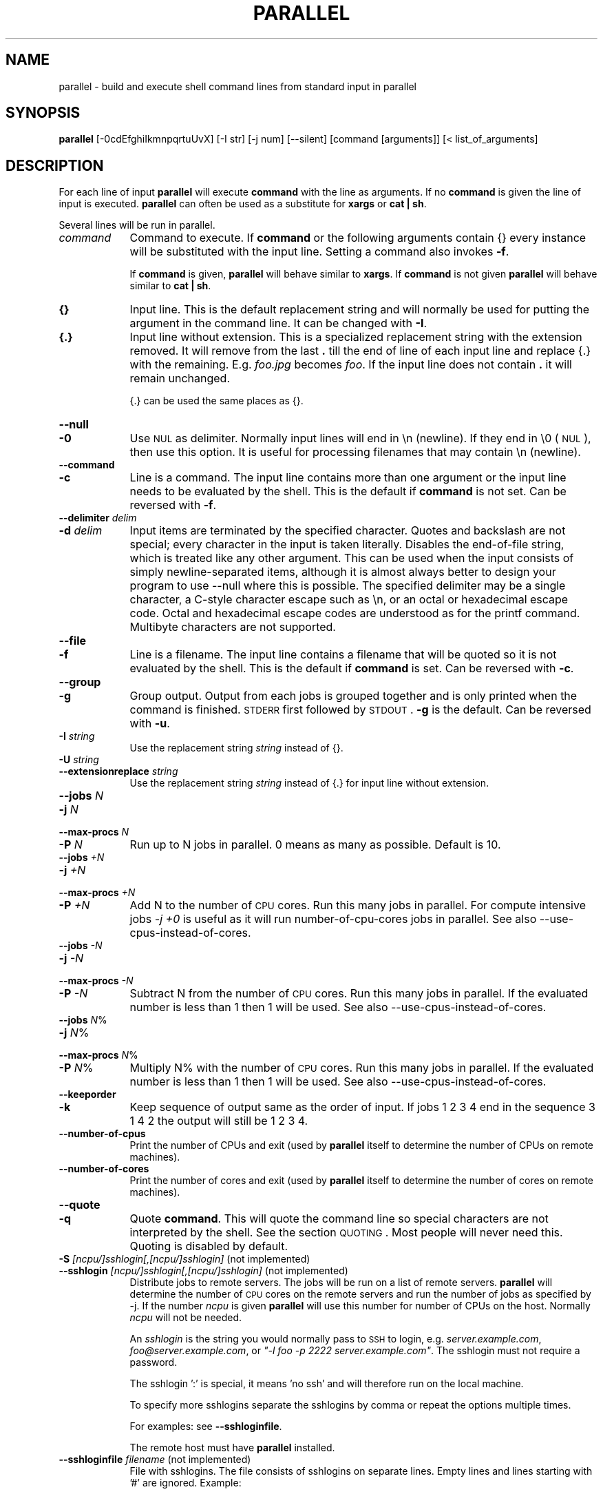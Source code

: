 .\" Automatically generated by Pod::Man 2.22 (Pod::Simple 3.07)
.\"
.\" Standard preamble:
.\" ========================================================================
.de Sp \" Vertical space (when we can't use .PP)
.if t .sp .5v
.if n .sp
..
.de Vb \" Begin verbatim text
.ft CW
.nf
.ne \\$1
..
.de Ve \" End verbatim text
.ft R
.fi
..
.\" Set up some character translations and predefined strings.  \*(-- will
.\" give an unbreakable dash, \*(PI will give pi, \*(L" will give a left
.\" double quote, and \*(R" will give a right double quote.  \*(C+ will
.\" give a nicer C++.  Capital omega is used to do unbreakable dashes and
.\" therefore won't be available.  \*(C` and \*(C' expand to `' in nroff,
.\" nothing in troff, for use with C<>.
.tr \(*W-
.ds C+ C\v'-.1v'\h'-1p'\s-2+\h'-1p'+\s0\v'.1v'\h'-1p'
.ie n \{\
.    ds -- \(*W-
.    ds PI pi
.    if (\n(.H=4u)&(1m=24u) .ds -- \(*W\h'-12u'\(*W\h'-12u'-\" diablo 10 pitch
.    if (\n(.H=4u)&(1m=20u) .ds -- \(*W\h'-12u'\(*W\h'-8u'-\"  diablo 12 pitch
.    ds L" ""
.    ds R" ""
.    ds C` ""
.    ds C' ""
'br\}
.el\{\
.    ds -- \|\(em\|
.    ds PI \(*p
.    ds L" ``
.    ds R" ''
'br\}
.\"
.\" Escape single quotes in literal strings from groff's Unicode transform.
.ie \n(.g .ds Aq \(aq
.el       .ds Aq '
.\"
.\" If the F register is turned on, we'll generate index entries on stderr for
.\" titles (.TH), headers (.SH), subsections (.SS), items (.Ip), and index
.\" entries marked with X<> in POD.  Of course, you'll have to process the
.\" output yourself in some meaningful fashion.
.ie \nF \{\
.    de IX
.    tm Index:\\$1\t\\n%\t"\\$2"
..
.    nr % 0
.    rr F
.\}
.el \{\
.    de IX
..
.\}
.\"
.\" Accent mark definitions (@(#)ms.acc 1.5 88/02/08 SMI; from UCB 4.2).
.\" Fear.  Run.  Save yourself.  No user-serviceable parts.
.    \" fudge factors for nroff and troff
.if n \{\
.    ds #H 0
.    ds #V .8m
.    ds #F .3m
.    ds #[ \f1
.    ds #] \fP
.\}
.if t \{\
.    ds #H ((1u-(\\\\n(.fu%2u))*.13m)
.    ds #V .6m
.    ds #F 0
.    ds #[ \&
.    ds #] \&
.\}
.    \" simple accents for nroff and troff
.if n \{\
.    ds ' \&
.    ds ` \&
.    ds ^ \&
.    ds , \&
.    ds ~ ~
.    ds /
.\}
.if t \{\
.    ds ' \\k:\h'-(\\n(.wu*8/10-\*(#H)'\'\h"|\\n:u"
.    ds ` \\k:\h'-(\\n(.wu*8/10-\*(#H)'\`\h'|\\n:u'
.    ds ^ \\k:\h'-(\\n(.wu*10/11-\*(#H)'^\h'|\\n:u'
.    ds , \\k:\h'-(\\n(.wu*8/10)',\h'|\\n:u'
.    ds ~ \\k:\h'-(\\n(.wu-\*(#H-.1m)'~\h'|\\n:u'
.    ds / \\k:\h'-(\\n(.wu*8/10-\*(#H)'\z\(sl\h'|\\n:u'
.\}
.    \" troff and (daisy-wheel) nroff accents
.ds : \\k:\h'-(\\n(.wu*8/10-\*(#H+.1m+\*(#F)'\v'-\*(#V'\z.\h'.2m+\*(#F'.\h'|\\n:u'\v'\*(#V'
.ds 8 \h'\*(#H'\(*b\h'-\*(#H'
.ds o \\k:\h'-(\\n(.wu+\w'\(de'u-\*(#H)/2u'\v'-.3n'\*(#[\z\(de\v'.3n'\h'|\\n:u'\*(#]
.ds d- \h'\*(#H'\(pd\h'-\w'~'u'\v'-.25m'\f2\(hy\fP\v'.25m'\h'-\*(#H'
.ds D- D\\k:\h'-\w'D'u'\v'-.11m'\z\(hy\v'.11m'\h'|\\n:u'
.ds th \*(#[\v'.3m'\s+1I\s-1\v'-.3m'\h'-(\w'I'u*2/3)'\s-1o\s+1\*(#]
.ds Th \*(#[\s+2I\s-2\h'-\w'I'u*3/5'\v'-.3m'o\v'.3m'\*(#]
.ds ae a\h'-(\w'a'u*4/10)'e
.ds Ae A\h'-(\w'A'u*4/10)'E
.    \" corrections for vroff
.if v .ds ~ \\k:\h'-(\\n(.wu*9/10-\*(#H)'\s-2\u~\d\s+2\h'|\\n:u'
.if v .ds ^ \\k:\h'-(\\n(.wu*10/11-\*(#H)'\v'-.4m'^\v'.4m'\h'|\\n:u'
.    \" for low resolution devices (crt and lpr)
.if \n(.H>23 .if \n(.V>19 \
\{\
.    ds : e
.    ds 8 ss
.    ds o a
.    ds d- d\h'-1'\(ga
.    ds D- D\h'-1'\(hy
.    ds th \o'bp'
.    ds Th \o'LP'
.    ds ae ae
.    ds Ae AE
.\}
.rm #[ #] #H #V #F C
.\" ========================================================================
.\"
.IX Title "PARALLEL 1"
.TH PARALLEL 1 "2010-04-16" "20100419" "parallel"
.\" For nroff, turn off justification.  Always turn off hyphenation; it makes
.\" way too many mistakes in technical documents.
.if n .ad l
.nh
.SH "NAME"
parallel \- build and execute shell command lines from standard input in parallel
.SH "SYNOPSIS"
.IX Header "SYNOPSIS"
\&\fBparallel\fR [\-0cdEfghiIkmnpqrtuUvX] [\-I str] [\-j num] [\-\-silent] [command [arguments]] [< list_of_arguments]
.SH "DESCRIPTION"
.IX Header "DESCRIPTION"
For each line of input \fBparallel\fR will execute \fBcommand\fR with the
line as arguments. If no \fBcommand\fR is given the line of input is
executed.  \fBparallel\fR can often be used as a substitute for \fBxargs\fR
or \fBcat | sh\fR.
.PP
Several lines will be run in parallel.
.IP "\fIcommand\fR" 9
.IX Item "command"
Command to execute.  If \fBcommand\fR or the following arguments contain
{} every instance will be substituted with the input line. Setting a
command also invokes \fB\-f\fR.
.Sp
If \fBcommand\fR is given, \fBparallel\fR will behave similar to \fBxargs\fR. If
\&\fBcommand\fR is not given \fBparallel\fR will behave similar to \fBcat | sh\fR.
.IP "\fB{}\fR" 9
.IX Item "{}"
Input line. This is the default replacement string and will normally
be used for putting the argument in the command line. It can be
changed with \fB\-I\fR.
.IP "\fB{.}\fR" 9
.IX Item "{.}"
Input line without extension. This is a specialized replacement string
with the extension removed. It will remove from the last \fB.\fR till the
end of line of each input line and replace {.} with the
remaining. E.g. \fIfoo.jpg\fR becomes \fIfoo\fR. If the input line does
not contain \fB.\fR it will remain unchanged.
.Sp
{.} can be used the same places as {}.
.IP "\fB\-\-null\fR" 9
.IX Item "--null"
.PD 0
.IP "\fB\-0\fR" 9
.IX Item "-0"
.PD
Use \s-1NUL\s0 as delimiter.  Normally input lines will end in \en
(newline). If they end in \e0 (\s-1NUL\s0), then use this option. It is useful
for processing filenames that may contain \en (newline).
.IP "\fB\-\-command\fR" 9
.IX Item "--command"
.PD 0
.IP "\fB\-c\fR" 9
.IX Item "-c"
.PD
Line is a command.  The input line contains more than one argument or
the input line needs to be evaluated by the shell. This is the default
if \fBcommand\fR is not set. Can be reversed with \fB\-f\fR.
.IP "\fB\-\-delimiter\fR \fIdelim\fR" 9
.IX Item "--delimiter delim"
.PD 0
.IP "\fB\-d\fR \fIdelim\fR" 9
.IX Item "-d delim"
.PD
Input items are terminated by the specified character.  Quotes and
backslash are not special; every character in the input is taken
literally.  Disables the end-of-file string, which is treated like any
other argument.  This can be used when the input consists of simply
newline-separated items, although it is almost always better to design
your program to use \-\-null where this is possible.  The specified
delimiter may be a single character, a C\-style character escape such
as \en, or an octal or hexadecimal escape code.  Octal and
hexadecimal escape codes are understood as for the printf command.
Multibyte characters are not supported.
.IP "\fB\-\-file\fR" 9
.IX Item "--file"
.PD 0
.IP "\fB\-f\fR" 9
.IX Item "-f"
.PD
Line is a filename.  The input line contains a filename that will be
quoted so it is not evaluated by the shell. This is the default if
\&\fBcommand\fR is set. Can be reversed with \fB\-c\fR.
.IP "\fB\-\-group\fR" 9
.IX Item "--group"
.PD 0
.IP "\fB\-g\fR" 9
.IX Item "-g"
.PD
Group output.  Output from each jobs is grouped together and is only
printed when the command is finished. \s-1STDERR\s0 first followed by \s-1STDOUT\s0.
\&\fB\-g\fR is the default. Can be reversed with \fB\-u\fR.
.IP "\fB\-I\fR \fIstring\fR" 9
.IX Item "-I string"
Use the replacement string \fIstring\fR instead of {}.
.IP "\fB\-U\fR \fIstring\fR" 9
.IX Item "-U string"
.PD 0
.IP "\fB\-\-extensionreplace\fR \fIstring\fR" 9
.IX Item "--extensionreplace string"
.PD
Use the replacement string \fIstring\fR instead of {.} for input line without extension.
.IP "\fB\-\-jobs\fR \fIN\fR" 9
.IX Item "--jobs N"
.PD 0
.IP "\fB\-j\fR \fIN\fR" 9
.IX Item "-j N"
.IP "\fB\-\-max\-procs\fR \fIN\fR" 9
.IX Item "--max-procs N"
.IP "\fB\-P\fR \fIN\fR" 9
.IX Item "-P N"
.PD
Run up to N jobs in parallel.  0 means as many as possible. Default is 10.
.IP "\fB\-\-jobs\fR \fI+N\fR" 9
.IX Item "--jobs +N"
.PD 0
.IP "\fB\-j\fR \fI+N\fR" 9
.IX Item "-j +N"
.IP "\fB\-\-max\-procs\fR \fI+N\fR" 9
.IX Item "--max-procs +N"
.IP "\fB\-P\fR \fI+N\fR" 9
.IX Item "-P +N"
.PD
Add N to the number of \s-1CPU\s0 cores.  Run this many jobs in parallel. For
compute intensive jobs \fI\-j +0\fR is useful as it will run
number-of-cpu-cores jobs in parallel. See also
\&\-\-use\-cpus\-instead\-of\-cores.
.IP "\fB\-\-jobs\fR \fI\-N\fR" 9
.IX Item "--jobs -N"
.PD 0
.IP "\fB\-j\fR \fI\-N\fR" 9
.IX Item "-j -N"
.IP "\fB\-\-max\-procs\fR \fI\-N\fR" 9
.IX Item "--max-procs -N"
.IP "\fB\-P\fR \fI\-N\fR" 9
.IX Item "-P -N"
.PD
Subtract N from the number of \s-1CPU\s0 cores.  Run this many jobs in parallel.
If the evaluated number is less than 1 then 1 will be used.  See also
\&\-\-use\-cpus\-instead\-of\-cores.
.IP "\fB\-\-jobs\fR \fIN\fR%" 9
.IX Item "--jobs N%"
.PD 0
.IP "\fB\-j\fR \fIN\fR%" 9
.IX Item "-j N%"
.IP "\fB\-\-max\-procs\fR \fIN\fR%" 9
.IX Item "--max-procs N%"
.IP "\fB\-P\fR \fIN\fR%" 9
.IX Item "-P N%"
.PD
Multiply N% with the number of \s-1CPU\s0 cores.  Run this many jobs in parallel.
If the evaluated number is less than 1 then 1 will be used.  See also
\&\-\-use\-cpus\-instead\-of\-cores.
.IP "\fB\-\-keeporder\fR" 9
.IX Item "--keeporder"
.PD 0
.IP "\fB\-k\fR" 9
.IX Item "-k"
.PD
Keep sequence of output same as the order of input. If jobs 1 2 3 4
end in the sequence 3 1 4 2 the output will still be 1 2 3 4.
.IP "\fB\-\-number\-of\-cpus\fR" 9
.IX Item "--number-of-cpus"
Print the number of CPUs and exit (used by \fBparallel\fR itself to
determine the number of CPUs on remote machines).
.IP "\fB\-\-number\-of\-cores\fR" 9
.IX Item "--number-of-cores"
Print the number of cores and exit (used by \fBparallel\fR itself to determine the
number of cores on remote machines).
.IP "\fB\-\-quote\fR" 9
.IX Item "--quote"
.PD 0
.IP "\fB\-q\fR" 9
.IX Item "-q"
.PD
Quote \fBcommand\fR.  This will quote the command line so special
characters are not interpreted by the shell. See the section
\&\s-1QUOTING\s0. Most people will never need this.  Quoting is disabled by
default.
.IP "\fB\-S\fR \fI[ncpu/]sshlogin[,[ncpu/]sshlogin]\fR (not implemented)" 9
.IX Item "-S [ncpu/]sshlogin[,[ncpu/]sshlogin] (not implemented)"
.PD 0
.IP "\fB\-\-sshlogin\fR \fI[ncpu/]sshlogin[,[ncpu/]sshlogin]\fR (not implemented)" 9
.IX Item "--sshlogin [ncpu/]sshlogin[,[ncpu/]sshlogin] (not implemented)"
.PD
Distribute jobs to remote servers. The jobs will be run on a list of
remote servers.  \fBparallel\fR will determine the number of \s-1CPU\s0 cores on
the remote servers and run the number of jobs as specified by \-j.  If
the number \fIncpu\fR is given \fBparallel\fR will use this number for
number of CPUs on the host. Normally \fIncpu\fR will not be needed.
.Sp
An \fIsshlogin\fR is the string you would normally pass to \s-1SSH\s0 to login,
e.g. \fIserver.example.com\fR, \fIfoo@server.example.com\fR, or \fI\*(L"\-l foo \-p
2222 server.example.com\*(R"\fR. The sshlogin must not require a password.
.Sp
The sshlogin ':' is special, it means 'no ssh' and will therefore run
on the local machine.
.Sp
To specify more sshlogins separate the sshlogins by comma or repeat
the options multiple times.
.Sp
For examples: see \fB\-\-sshloginfile\fR.
.Sp
The remote host must have \fBparallel\fR installed.
.IP "\fB\-\-sshloginfile\fR \fIfilename\fR (not implemented)" 9
.IX Item "--sshloginfile filename (not implemented)"
File with sshlogins. The file consists of sshlogins on separate
lines. Empty lines and lines starting with '#' are ignored. Example:
.Sp
.Vb 9
\&  server.example.com
\&  username@server2.example.com
\&  8/my\-8\-core\-server.example.com
\&  2/myusername@my\-dualcore.example.net
\&  # This server has SSH running on port 2222
\&  \-p 2222 server.example.net
\&  4/\-p 2222 quadserver.example.net
\&  # Assume 16 cores on the local machine
\&  16/:
.Ve
.IP "\fB\-\-silent\fR" 9
.IX Item "--silent"
Silent.  The job to be run will not be printed. This is the default.
Can be reversed with \fB\-v\fR.
.IP "\fB\-\-transfer\fR (not implemented)" 9
.IX Item "--transfer (not implemented)"
Transfer files to remote servers. \fB\-\-transfer\fR is used with
\&\fB\-\-sshlogin\fR when the arguments are files and should be transfered to
the remote servers. The files will be transfered using \fBrsync\fR and
will be put relative to the default login dir. E.g.
.Sp
.Vb 2
\&  echo foo/bar.txt | parallel \e
\&    \-\-sshlogin server.example.com \-\-transfer wc
.Ve
.Sp
This will transfer the file \fIfoo/bar.txt\fR to the server
\&\fIserver.example.com\fR to the file \f(CW$HOME\fR/foo/bar.txt before running
\&\fBwc foo/bar.txt\fR on \fIserver.example.com\fR.
.Sp
.Vb 2
\&  echo /tmp/foo/bar.txt | parallel \e
\&    \-\-sshlogin server.example.com \-\-transfer wc
.Ve
.Sp
This will transfer the file \fIfoo/bar.txt\fR to the server
\&\fIserver.example.com\fR to the file /tmp/foo/bar.txt before running
\&\fBwc /tmp/foo/bar.txt\fR on \fIserver.example.com\fR.
.Sp
\&\fB\-\-transfer\fR is often used with \fB\-\-return\fR and \fB\-\-cleanup\fR.
.Sp
\&\fB\-\-transfer\fR is ignored when used with \fB\-\-sshlogin :\fR or when not used with \fB\-\-sshlogin\fR.
.IP "\fB\-\-trc\fR \fIfilename\fR (not implemented)" 9
.IX Item "--trc filename (not implemented)"
Transfer, Return, Cleanup. Short hand for:
.Sp
.Vb 1
\&  \-\-transfer \-\-return I<filename> \-\-cleanup
.Ve
.IP "\fB\-\-return\fR \fIfilename\fR (not implemented)" 9
.IX Item "--return filename (not implemented)"
Transfer files from remote servers. \fB\-\-return\fR is used with
\&\fB\-\-sshlogin\fR when the arguments are files on the remote servers. When
processing is done the file \fIfilename\fR will be transfered
from the remote server using \fBrsync\fR and will be put relative to
the default login dir. E.g.
.Sp
.Vb 2
\&  echo foo/bar.txt | parallel \e
\&    \-\-sshlogin server.example.com \-\-return {}.out touch {}.out
.Ve
.Sp
This will transfer the file \fI\f(CI$HOME\fI/foo/bar.txt.out\fR from the server
\&\fIserver.example.com\fR to the file \fIfoo/bar.txt.out\fR after running
\&\fBtouch foo/bar.txt.out\fR on \fIserver.example.com\fR.
.Sp
.Vb 2
\&  echo /tmp/foo/bar.txt | parallel \e
\&    \-\-sshlogin server.example.com \-\-return {}.out touch {}.out
.Ve
.Sp
This will transfer the file \fI/tmp/foo/bar.txt.out\fR from the server
\&\fIserver.example.com\fR to the file \fI/tmp/foo/bar.txt.out\fR after running
\&\fBtouch /tmp/foo/bar.txt.out\fR on \fIserver.example.com\fR.
.Sp
Multiple files can be transfered by repeating the options multiple
times:
.Sp
.Vb 3
\&  echo /tmp/foo/bar.txt | \e
\&    parallel \-\-sshlogin server.example.com \e
\&    \-\-return {}.out \-\-return {}.out2 touch {}.out {}.out2
.Ve
.Sp
\&\fB\-\-return\fR is often used with \fB\-\-transfer\fR and \fB\-\-cleanup\fR.
.Sp
\&\fB\-\-return\fR is ignored when used with \fB\-\-sshlogin :\fR or when not used with \fB\-\-sshlogin\fR.
.IP "\fB\-\-cleanup\fR (not implemented)" 9
.IX Item "--cleanup (not implemented)"
Remove transfered files. \fB\-\-cleanup\fR will remove the transfered files
on the remote server after processing is done.
.Sp
.Vb 3
\&  find log \-name \*(Aq*gz\*(Aq | parallel \e
\&    \-\-sshlogin server.example.com \-\-transfer \-\-return {.}.bz2 \e
\&    \-\-cleanup "zcat {} | bzip \-9 >{.}.bz2"
.Ve
.Sp
With \fB\-\-transfer\fR the file transfered to the remote server will be
removed on the remote server.  Directories created will not be removed
\&\- even if they are empty.
.Sp
With \fB\-\-return\fR the file transfered from the remote server will be
removed on the remote server.  Directories created will not be removed
\&\- even if they are empty.
.Sp
\&\fB\-\-cleanup\fR is ignored when not used with \fB\-\-transfer\fR or \fB\-\-return\fR.
.IP "\fB\-\-ungroup\fR" 9
.IX Item "--ungroup"
.PD 0
.IP "\fB\-u\fR" 9
.IX Item "-u"
.PD
Ungroup output.  Output is printed as soon as possible. This may cause
output from different commands to be mixed. Can be reversed with \fB\-g\fR.
.IP "\fB\-\-use\-cpus\-instead\-of\-cores\fR (not implemented)" 9
.IX Item "--use-cpus-instead-of-cores (not implemented)"
Count the number of CPUs instead of cores. When computing how many
jobs to run in parallel relative to the number of cores you can ask
parallel to instead look at the number of CPUs. This will make sense
for computers that have hyperthreading as two jobs running on one \s-1CPU\s0
with hyperthreading will run slower than two jobs running on two CPUs.
Normal users will not need this option.
.IP "\fB\-v\fR" 9
.IX Item "-v"
Verbose.  Print the job to be run on \s-1STDOUT\s0. Can be reversed with
\&\fB\-\-silent\fR.
.IP "\fB\-\-xargs\fR" 9
.IX Item "--xargs"
.PD 0
.IP "\fB\-m\fR" 9
.IX Item "-m"
.PD
Multiple. Insert as many arguments as the command line length permits. If
{} is not used the arguments will be appended to the line.  If {} is
used multiple times each {} will be replaced with all the arguments.
.IP "\fB\-X\fR" 9
.IX Item "-X"
xargs with context replace. This works like \fB\-m\fR except if {} is part
of a word (like \fIpic{}.jpg\fR) then the whole word will be repeated.
.SH "EXAMPLE 1: Working as cat | sh. Ressource inexpensive jobs and evaluation"
.IX Header "EXAMPLE 1: Working as cat | sh. Ressource inexpensive jobs and evaluation"
\&\fBparallel\fR can work similar to \fBcat | sh\fR.
.PP
A ressource inexpensive job is a job that takes very little \s-1CPU\s0, disk
I/O and network I/O. Ping is an example of a ressource inexpensive
job. wget is too \- if the webpages are small.
.PP
The content of the file jobs_to_run:
.PP
.Vb 7
\&  ping \-c 1 10.0.0.1
\&  wget http://status\-server/status.cgi?ip=10.0.0.1
\&  ping \-c 1 10.0.0.2
\&  wget http://status\-server/status.cgi?ip=10.0.0.2
\&  ...
\&  ping \-c 1 10.0.0.255
\&  wget http://status\-server/status.cgi?ip=10.0.0.255
.Ve
.PP
To run 100 processes simultaneously do:
.PP
\&\fBparallel \-j 100 < jobs_to_run\fR
.PP
As there is not a \fBcommand\fR the option \fB\-c\fR is default because the
jobs needs to be evaluated by the shell.
.SH "EXAMPLE 2: Working as xargs \-n1. Argument appending"
.IX Header "EXAMPLE 2: Working as xargs -n1. Argument appending"
\&\fBparallel\fR can work similar to \fBxargs \-n1\fR.
.PP
To output all html files run:
.PP
\&\fBfind . \-name '*.html' | parallel cat\fR
.PP
As there is a \fBcommand\fR the option \fB\-f\fR is default because the
filenames needs to be protected from the shell in case a filename
contains special characters.
.SH "EXAMPLE 3: Compute intensive jobs and substitution"
.IX Header "EXAMPLE 3: Compute intensive jobs and substitution"
If ImageMagick is installed this will generate a thumbnail of a jpg
file:
.PP
\&\fBconvert \-geometry 120 foo.jpg thumb_foo.jpg\fR
.PP
If the system has more than 1 \s-1CPU\s0 core it can be run with
number-of-cpu-cores jobs in parallel (\-j +0). This will do that for
all jpg files in a directory:
.PP
\&\fBls *.jpg | parallel \-j +0 convert \-geometry 120 {} thumb_{}\fR
.PP
To do it recursively use \fBfind\fR:
.PP
\&\fBfind . \-name '*.jpg' | parallel \-j +0 convert \-geometry 120 {} {}_thumb.jpg\fR
.PP
Notice how the argument has to start with {} as {} will include path
(e.g. running \fBconvert \-geometry 120 ./foo/bar.jpg
thumb_./foo/bar.jpg\fR would clearly be wrong). It will result in files
like ./foo/bar.jpg_thumb.jpg. If that is not wanted this can fix it:
.PP
.Vb 3
\&  find . \-name \*(Aq*.jpg\*(Aq | \e
\&  perl \-pe \*(Aqchomp; $a=$_; s:/([^/]+)$:/thumb_$1:; $_="convert \-geometry 120 $a $_\en"\*(Aq | \e
\&  parallel \-c \-j +0
.Ve
.PP
Unfortunately this will not work if the filenames contain special
characters (such as space or quotes). If you have \fBren\fR installed this
is a better solution:
.PP
.Vb 2
\&  find . \-name \*(Aq*.jpg\*(Aq | parallel \-j +0 convert \-geometry 120 {} {}_thumb.jpg
\&  find . \-name \*(Aq*_thumb.jpg\*(Aq | ren \*(Aqs:/([^/]+)_thumb.jpg$:/thumb_$1:\*(Aq
.Ve
.PP
This will make files like ./foo/bar_thumb.jpg:
.PP
\&\fBfind . \-name '*.jpg' | parallel \-j +0 convert \-geometry 120 {} {.}_thumb.jpg\fR
.SH "EXAMPLE 4: Substitution and redirection"
.IX Header "EXAMPLE 4: Substitution and redirection"
This will compare all files in the dir to the file foo and save the
diffs in corresponding .diff files:
.PP
\&\fBls | parallel diff {} foo "\fR>\fB"{}.diff\fR
.PP
Quoting of > is necessary to postpone the redirection. Another
solution is to quote the whole command:
.PP
\&\fBls | parallel "diff {} foo \fR>\fB{}.diff"\fR
.SH "EXAMPLE 5: Composed commands"
.IX Header "EXAMPLE 5: Composed commands"
A job can consist of several commands. This will print the number of
files in each directory:
.PP
\&\fBls | parallel 'echo \-n {}\*(L" \*(R"; ls {}|wc \-l'\fR
.PP
To put the output in a file called <name>.dir:
.PP
\&\fBls | parallel '(echo \-n {}\*(L" \*(R"; ls {}|wc \-l) \fR> \fB{}.dir'\fR
.SH "EXAMPLE 6: Context replace"
.IX Header "EXAMPLE 6: Context replace"
To remove the files \fIpict0000.jpg\fR .. \fIpict9999.jpg\fR you could do:
.PP
\&\fBseq \-f \f(CB%04g\fB 0 9999 | parallel rm pict{}.jpg\fR
.PP
You could also do:
.PP
\&\fBseq \-f \f(CB%04g\fB 0 9999 | perl \-pe 's/(.*)/pict$1.jpg/' | parallel \-m rm\fR
.PP
The first will run \fBrm\fR 10000 times, while the last will only run
\&\fBrm\fR as many times needed to keep the command line length short
enough (typically 1\-2 times).
.PP
You could also run:
.PP
\&\fBseq \-f \f(CB%04g\fB 0 9999 | parallel \-X rm pict{}.jpg\fR
.PP
This will also only run \fBrm\fR as many times needed to keep the command
line length short enough.
.SH "EXAMPLE 7: Group output lines"
.IX Header "EXAMPLE 7: Group output lines"
When runnning jobs that output data, you often do not want the output
of multiple jobs to run together. \fBparallel\fR defaults to grouping the
output of each job, so the output is printed when the job finishes. If
you want the output to be printed while the job is running you can use
\&\fB\-u\fR.
.PP
Compare the output of:
.PP
\&\fB(echo foss.org.my; echo debian.org; echo freenetproject.org) | parallel traceroute\fR
.PP
to the output of:
.PP
\&\fB(echo foss.org.my; echo debian.org; echo freenetproject.org) | parallel \-u traceroute\fR
.SH "EXAMPLE 8: Keep order of output same as order of input"
.IX Header "EXAMPLE 8: Keep order of output same as order of input"
Normally the output of a job will be printed as soon as it
completes. Sometimes you want the order of the output to remain the
same as the order of the input. \fB\-k\fR will make sure the order of
output will be in the same order as input even if later jobs end
before earlier jobs.
.PP
\&\fB(echo foss.org.my; echo debian.org; echo freenetproject.org) | parallel traceroute\fR
.PP
will give traceroute of foss.org.my, debian.org and
freenetproject.org, but it will be sorted according to which job
completed first.
.PP
To keep the order the same as input run:
.PP
\&\fB(echo foss.org.my; echo debian.org; echo freenetproject.org) | parallel \-k traceroute\fR
.PP
This will make sure the traceroute to foss.org.my will be printed
first.
.SH "EXAMPLE 9: Using remote computers (not implemented)"
.IX Header "EXAMPLE 9: Using remote computers (not implemented)"
To run commands on a remote computer \s-1SSH\s0 needs to be set up and you
must be able to login without entering a password (\fBssh-agent\fR may be
handy).
.PP
To run \fBecho\fR on \fBserver.example.com\fR:
.PP
.Vb 1
\&  seq 1 10 | parallel \-\-sshlogin server.example.com echo
.Ve
.PP
To run commands on more than one remote computer run:
.PP
.Vb 1
\&  seq 1 10 | parallel \-\-sshlogin server.example.com,server2.example.net echo
.Ve
.PP
Or:
.PP
.Vb 2
\&  seq 1 10 | parallel \-\-sshlogin server.example.com \e
\&    \-\-sshlogin server2.example.net echo
.Ve
.PP
If the login username is \fIfoo\fR on \fIserver2.example.net\fR use:
.PP
.Vb 2
\&  seq 1 10 | parallel \-\-sshlogin server.example.com \e
\&    \-\-sshlogin foo@server2.example.net echo
.Ve
.PP
To distribute the commands to a list of machines, make a file
\&\fImymachines\fR with all the machines:
.PP
.Vb 3
\&  server.example.com
\&  foo@server2.example.com
\&  server3.example.com
.Ve
.PP
Then run:
.PP
.Vb 1
\&  seq 1 10 | parallel \-\-sshloginfile mymachines echo
.Ve
.PP
To include the local machine add the special sshlogin ':' to the list:
.PP
.Vb 4
\&  server.example.com
\&  foo@server2.example.com
\&  server3.example.com
\&  :
.Ve
.PP
If the number of \s-1CPU\s0 cores on the remote servers is not identified
correctly the number of \s-1CPU\s0 cores can be added in front. Here the
server has 8 \s-1CPU\s0 cores.
.PP
.Vb 1
\&  seq 1 10 | parallel \-\-sshlogin 8/server.example.com echo
.Ve
.SH "EXAMPLE 10: Transferring of files (not implemented)"
.IX Header "EXAMPLE 10: Transferring of files (not implemented)"
To recompress gzipped files with bzip2 using a remote server run:
.PP
.Vb 3
\&  find logs/ \-name \*(Aq*.gz\*(Aq | \e
\&    parallel \-\-sshlogin server.example.com \e
\&    \-\-transfer "zcat {} | bzip2 \-9 >{.}.bz2"
.Ve
.PP
This will list the .gz\-files in the \fIlogs\fR directory and all
directories below. Then it will transfer the files to
\&\fIserver.example.com\fR to the corresponding directory in
\&\fI\f(CI$HOME\fI/logs\fR. On \fIserver.example.com\fR the file will be recompressed
using \fBzcat\fR and \fBbzip2\fR resulting in the corresponding file with
\&\fI.gz\fR replaced with \fI.bz2\fR.
.PP
If you want the file to be transfered back to the local machine add
\&\fI\-\-return {.}.bz2\fR:
.PP
.Vb 3
\&  find logs/ \-name \*(Aq*.gz\*(Aq | \e
\&    parallel \-\-sshlogin server.example.com \e
\&    \-\-transfer \-\-return {.}.bz2 "zcat {} | bzip2 \-9 >{.}.bz2"
.Ve
.PP
After the recompressing is done the \fI.bz2\fR\-file is transfered back to
the local machine and put next to the original \fI.gz\fR\-file.
.PP
If you want to delete the transfered files on the remote machine add
\&\fI\-\-cleanup\fR. This will remove both the file transfered to the remote
machine and the files transfered from the remote machine:
.PP
.Vb 3
\&  find logs/ \-name \*(Aq*.gz\*(Aq | \e
\&    parallel \-\-sshlogin server.example.com \e
\&    \-\-transfer \-\-return {.}.bz2 \-\-cleanup "zcat {} | bzip2 \-9 >{.}.bz2"
.Ve
.PP
If you want run one several servers add the servers to \fI\-\-sshlogin\fR
either using ',' or separate \fI\-\-sshlogin\fR:
.PP
.Vb 4
\&  find logs/ \-name \*(Aq*.gz\*(Aq | \e
\&    parallel \-\-sshlogin server.example.com,server2.example.com \e
\&    \-\-sshlogin server3.example.com \e
\&    \-\-transfer \-\-return {.}.bz2 \-\-cleanup "zcat {} | bzip2 \-9 >{.}.bz2"
.Ve
.PP
You can add the local machine using \fI\-\-sshlogin :\fR. This will disable the
removing and transferring for the local machine only:
.PP
.Vb 5
\&  find logs/ \-name \*(Aq*.gz\*(Aq | \e
\&    parallel \-\-sshlogin server.example.com,server2.example.com \e
\&    \-\-sshlogin server3.example.com \e
\&    \-\-sshlogin : \e
\&    \-\-transfer \-\-return {.}.bz2 \-\-cleanup "zcat {} | bzip2 \-9 >{.}.bz2"
.Ve
.PP
Often \fI\-\-transfer\fR, \fI\-\-return\fR and \fI\-\-cleanup\fR are used together. They can be
shortened to \fI\-\-trc\fR:
.PP
.Vb 5
\&  find logs/ \-name \*(Aq*.gz\*(Aq | \e
\&    parallel \-\-sshlogin server.example.com,server2.example.com \e
\&    \-\-sshlogin server3.example.com \e
\&    \-\-sshlogin : \e
\&    \-\-trc {.}.bz2 "zcat {} | bzip2 \-9 >{.}.bz2"
.Ve
.PP
With the file \fImymachines\fR containing the compute machines it becomes:
.PP
.Vb 2
\&  find logs/ \-name \*(Aq*.gz\*(Aq | parallel \-\-sshloginfile mymachines \e
\&    \-\-trc {.}.bz2 "zcat {} | bzip2 \-9 >{.}.bz2"
.Ve
.SH "QUOTING"
.IX Header "QUOTING"
For more advanced use quoting may be an issue. The following will
print the filename for each line that has exactly 2 columns:
.PP
\&\fBperl \-ne '/^\eS+\es+\eS+$/ and print \f(CB$ARGV\fB,\*(L"\en\*(R"' file\fR
.PP
This can be done by \fBparallel\fR using:
.PP
\&\fBls | parallel \*(L"perl \-ne '/^\e\eS+\e\es+\e\eS+$/ and print \e$ARGV,\e\*(R"\e\en\e\*(L"'\*(R"\fR
.PP
Notice how \e's, "'s, and $'s needs to be quoted. \fBparallel\fR can do
the quoting by using option \fB\-q\fR:
.PP
\&\fBls | parallel \-q  perl \-ne '/^\eS+\es+\eS+$/ and print \f(CB$ARGV\fB,\*(L"\en\*(R"'\fR
.PP
However, this means you cannot make the shell interpret special
characters. For example this \fBwill not work\fR:
.PP
\&\fBls | parallel \-q "diff {} foo \fR>\fB{}.diff"\fR
.PP
\&\fBls | parallel \-q \*(L"ls {} | wc \-l\*(R"\fR
.PP
because > and | need to be interpreted by the shell.
.PP
If you get errors like:
.PP
\&\fBsh: \-c: line 0: syntax error near unexpected token\fR
.PP
then you might try using \fB\-q\fR.
.PP
If you are using \fBbash\fR process substitution like \fB<(cat foo)\fR then
you may try \fB\-q\fR and prepending \fBcommand\fR with \fBbash \-c\fR:
.PP
\&\fBls | parallel \-q bash \-c 'wc \-c <(echo {})'\fR
.PP
Or for substituting output:
.PP
\&\fBls | parallel \-q bash \-c 'tar c {} | tee \fR>\fB(gzip \fR>\fB{}.tar.gz) | bzip2 \fR>\fB{}.tar.bz2'\fR
.PP
\&\fBConclusion\fR: To avoid dealing with the quoting problems it may be
easier just to write a small script and have \fBparallel\fR call that
script.
.SH "LIST RUNNING JOBS"
.IX Header "LIST RUNNING JOBS"
If you want a list of the jobs currently running you can run:
.PP
\&\fBkillall \-USR1 parallel\fR
.PP
\&\fBparallel\fR will then print the currently running jobs on \s-1STDERR\s0.
.SH "COMPLETE RUNNING JOBS BUT DO NOT START NEW JOBS"
.IX Header "COMPLETE RUNNING JOBS BUT DO NOT START NEW JOBS"
If you regret starting a lot of jobs you can simply break \fBparallel\fR,
but if you want to make sure you do not have halfcompleted jobs you
should send the signal \fB\s-1SIGTERM\s0\fR to \fBparallel\fR:
.PP
\&\fBkillall \-TERM parallel\fR
.PP
This will tell \fBparallel\fR to not start any new jobs, but wait until
the currently running jobs are finished.
.SH "DIFFERENCES BETWEEN xargs/find \-exec AND parallel"
.IX Header "DIFFERENCES BETWEEN xargs/find -exec AND parallel"
\&\fBxargs\fR and \fBfind \-exec\fR offer some of the same possibilites as
\&\fBparallel\fR.
.PP
\&\fBfind \-exec\fR only works on files. So processing other input (such as
hosts or URLs) will require creating these inputs as files. \fBfind
\&\-exec\fR has no support for running commands in parallel.
.PP
\&\fBxargs\fR deals badly with special characters (such as space, ' and
"). To see the problem try this:
.PP
.Vb 5
\&  touch important_file
\&  touch \*(Aqnot important_file\*(Aq
\&  ls not* | xargs rm
\&  mkdir \-p \*(Aq12" records\*(Aq
\&  ls | xargs rmdir
.Ve
.PP
You can specify \fB\-0\fR or \fB\-d \*(L"\en\*(R"\fR, but many input generators are not
optimized for using \fB\s-1NUL\s0\fR as separator but are optimized for
\&\fBnewline\fR as separator. E.g \fBhead\fR, \fBtail\fR, \fBawk\fR, \fBls\fR, \fBecho\fR,
\&\fBsed\fR, \fBtar \-v\fR, \fBperl\fR (\-0 and \e0 instead of \en), \fBlocate\fR
(requires using \-0), \fBfind\fR (requires using \-print0), \fBgrep\fR
(requires user to use \-z or \-Z).
.PP
So \fBparallel\fR's newline separation can be emulated with:
.PP
\&\fBcat | xargs \-d \*(L"\en\*(R" \-n1 \f(BIcommand\fB\fR
.PP
\&\fBxargs\fR can run a given number of jobs in parallel, but has no
support for running number-of-cpu-cores jobs in parallel.
.PP
\&\fBxargs\fR has no support for grouping the output, therefore output may
run together, e.g. the first half of a line is from one process and
the last half of the line is from another process.
.PP
\&\fBxargs\fR has no support for keeping the order of the output, therefore
if running jobs in parallel using \fBxargs\fR the output of the second
job cannot be postponed till the first job is done.
.PP
\&\fBxargs\fR has no support for context replace, so you will have to create the 
arguments.
.PP
If you use a replace string in \fBxargs\fR (\fB\-I\fR) you can not force
\&\fBxargs\fR to use more than one argument.
.PP
Quoting in \fBxargs\fR works like \fB\-q\fR in \fBparallel\fR. This means
composed commands and redirection requires using \fBbash \-c\fR.
.PP
\&\fBls | parallel "wc {} \fR> \fB{}.wc"\fR
.PP
becomes
.PP
\&\fBls | xargs \-d \*(L"\en\*(R" \-P10 \-I {} bash \-c "wc {} \fR>\fB {}.wc"\fR
.PP
and
.PP
\&\fBls | parallel \*(L"echo {}; ls {}|wc\*(R"\fR
.PP
becomes
.PP
\&\fBls | xargs \-d \*(L"\en\*(R" \-P10 \-I {} bash \-c \*(L"echo {}; ls {}|wc\*(R"\fR
.SH "DIFFERENCES BETWEEN mdm/middleman AND parallel"
.IX Header "DIFFERENCES BETWEEN mdm/middleman AND parallel"
middleman(mdm) is also a tool for running jobs in parallel.
.PP
Here are the shellscripts of http://mdm.berlios.de/usage.html ported
to parallel use:
.PP
\&\fBseq 1 19 | parallel \-j+0 buffon \-o \- | sort \-n \fR>\fB result\fR
.PP
\&\fBcat files | parallel \-j+0 cmd\fR
.SH "BUGS"
.IX Header "BUGS"
Filenames beginning with '\-' can cause some commands to give
unexpected results, as it will often be interpreted as an option.
.SH "REPORTING BUGS"
.IX Header "REPORTING BUGS"
Report bugs to <bug\-parallel@tange.dk>.
.SH "IDEAS"
.IX Header "IDEAS"
One char options not used: F G J K M P Q Y
.PP
Test if \-0 works on filenames ending in '\en'
.PP
xargs dropin-replacement.
Implement the missing \-\-features
.PP
monitor to see which jobs are currently running
http://code.google.com/p/ppss/
.PP
Accept signal \s-1INT\s0 instead of \s-1TERM\s0 to complete current running jobs but
do not start new jobs. Print out the number of jobs waiting to
complete on \s-1STDERR\s0. Accept sig \s-1INT\s0 again to kill now. This seems to be
hard, as all foreground processes get the \s-1INT\s0 from the shell.
.PP
If there are nomore jobs (\s-1STDIN\s0 is closed) then make sure to
distribute the arguments evenly if running \-X.
.PP
Distribute jobs to computers with different speeds/number\-of\-cpu\-cores using ssh
ask the computers how many cpus they have and spawn appropriately
according to \-j setting.  Reuse ssh connection (\-M and \-S)
.PP
SEED=$RANDOM
ssh \-MS /tmp/ssh\-%r@%h:%p\-$SEED elvis
rsync \-\-rsh=\*(L"ssh \-S /tmp/ssh\-%r@%h:%p\-$SEED\*(R"  gitup elvis:/tmp/
ssh \-S /tmp/ssh\-%r@%h:%p\-$SEED elvis hostname
.PP
FILE=gpl\-3.0.txt
BASE=gpl\-3.0
$ rsync \-z \f(CW$FILE\fR e:$FILE
$ ssh e \*(L"cat \f(CW$FILE\fR | bzip2 > \f(CW$BASE\fR.bz2\*(R"
$ rsync \-z e:$BASE.bz2 \f(CW$BASE\fR.bz2
$ ssh e \*(L"rm \f(CW$FILE\fR \f(CW$BASE\fR\*(R"
.PP
http://www.semicomplete.com/blog/geekery/distributed\-xargs.html?source=rss20
http://code.google.com/p/ppss/wiki/Manual2
.PP
http://www.gnu.org/software/pexec/
.PP
Where will '>' be run? Local or remote? Remote.
.PP
Parallelize so this can be done:
mdm.screen find dir \-execdir mdm-run cmd {} \e;
Maybe:
find dir \-execdir parallel \-\-communication\-file /tmp/comfile cmd {} \e;
.SS "Comfile"
.IX Subsection "Comfile"
This will put a lock on /tmp/comfile. The number of locks is the number of running commands.
If the number is smaller than \-j then it will start a process in the background ( cmd & ),
otherwise wait.
.PP
parallel \-\-wait /tmp/comfile will wait until no more locks on the file
.SH "AUTHOR"
.IX Header "AUTHOR"
Copyright (C) 2007\-10\-18 Ole Tange, http://ole.tange.dk
.PP
Copyright (C) 2008\-2010 Ole Tange, http://ole.tange.dk
.SH "LICENSE"
.IX Header "LICENSE"
Copyright (C) 2007\-2010 Free Software Foundation, Inc.
.PP
This program is free software; you can redistribute it and/or modify
it under the terms of the \s-1GNU\s0 General Public License as published by
the Free Software Foundation; either version 3 of the License, or
at your option any later version.
.PP
This program is distributed in the hope that it will be useful,
but \s-1WITHOUT\s0 \s-1ANY\s0 \s-1WARRANTY\s0; without even the implied warranty of
\&\s-1MERCHANTABILITY\s0 or \s-1FITNESS\s0 \s-1FOR\s0 A \s-1PARTICULAR\s0 \s-1PURPOSE\s0.  See the
\&\s-1GNU\s0 General Public License for more details.
.PP
You should have received a copy of the \s-1GNU\s0 General Public License
along with this program.  If not, see <http://www.gnu.org/licenses/>.
.SH "DEPENDENCIES"
.IX Header "DEPENDENCIES"
\&\fBparallel\fR uses Perl, and the Perl modules Getopt::Long, IPC::Open3,
Symbol, IO::File, \s-1POSIX\s0, and File::Temp.
.SH "SEE ALSO"
.IX Header "SEE ALSO"
\&\fBfind\fR(1), \fBxargs\fR(1)
